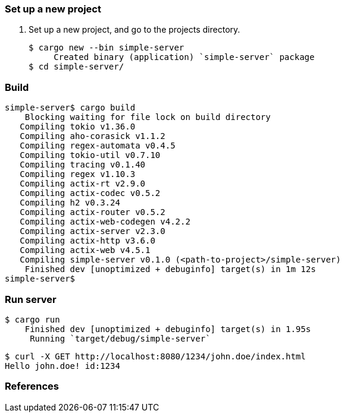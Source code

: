 === Set up a new project
. Set up a new project, and go to the projects directory.
+
[source,console]
----
$ cargo new --bin simple-server
     Created binary (application) `simple-server` package
$ cd simple-server/
----

=== Build

[source,console]
----
simple-server$ cargo build
    Blocking waiting for file lock on build directory
   Compiling tokio v1.36.0
   Compiling aho-corasick v1.1.2
   Compiling regex-automata v0.4.5
   Compiling tokio-util v0.7.10
   Compiling tracing v0.1.40
   Compiling regex v1.10.3
   Compiling actix-rt v2.9.0
   Compiling actix-codec v0.5.2
   Compiling h2 v0.3.24
   Compiling actix-router v0.5.2
   Compiling actix-web-codegen v4.2.2
   Compiling actix-server v2.3.0
   Compiling actix-http v3.6.0
   Compiling actix-web v4.5.1
   Compiling simple-server v0.1.0 (<path-to-project>/simple-server)
    Finished dev [unoptimized + debuginfo] target(s) in 1m 12s
simple-server$ 
----

=== Run server

[source,console]
----
$ cargo run
    Finished dev [unoptimized + debuginfo] target(s) in 1.95s
     Running `target/debug/simple-server`
----

[source,console]
----
$ curl -X GET http://localhost:8080/1234/john.doe/index.html
Hello john.doe! id:1234
----

=== References
